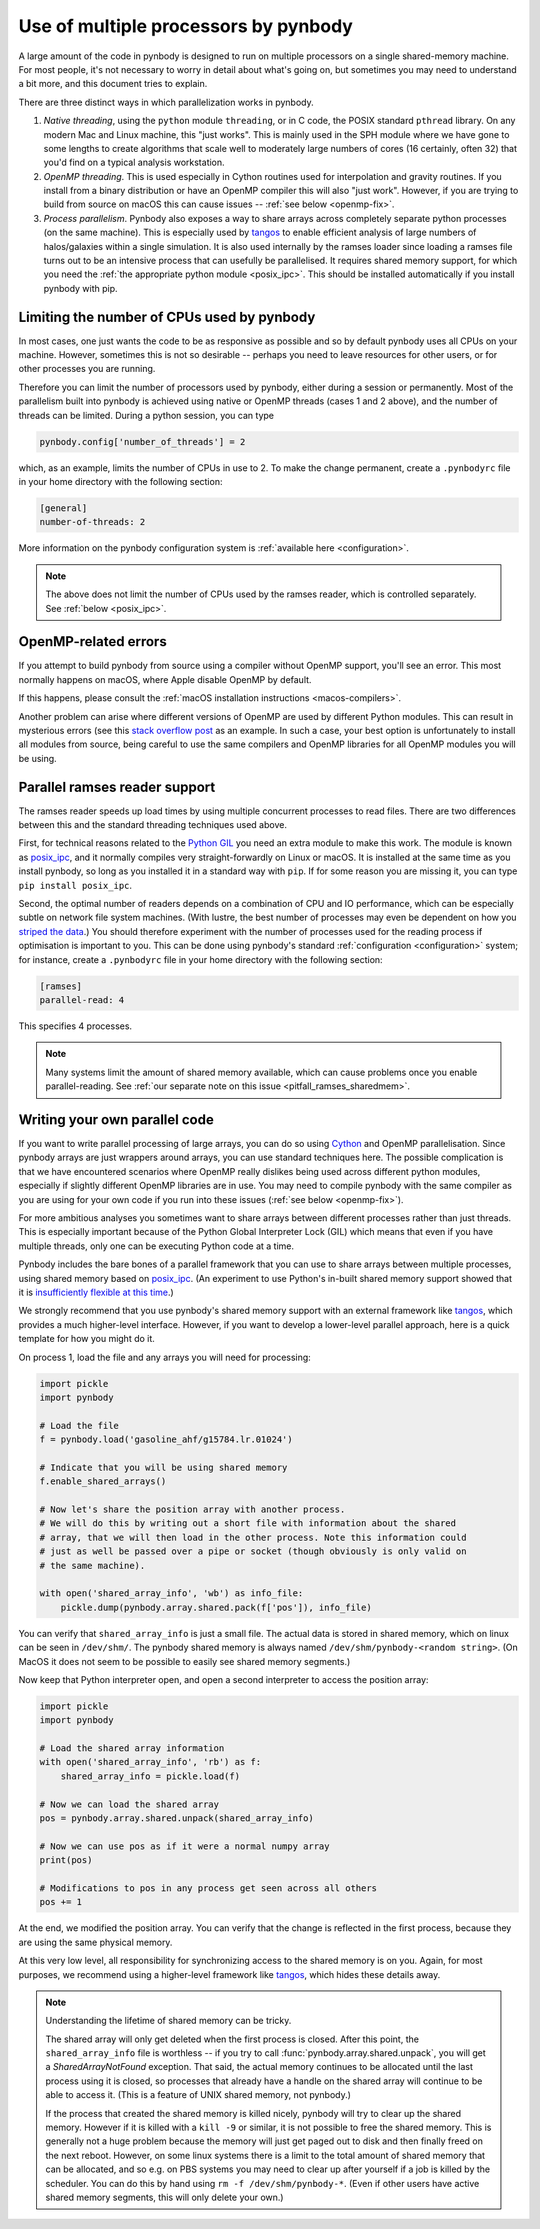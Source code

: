 .. parallelism tutorial

.. _parallelism:

Use of multiple processors by pynbody
=====================================

A large amount of the code in pynbody is designed to run on multiple processors
on a single shared-memory machine. For most people, it's not necessary to worry in
detail about what's going on, but sometimes you may need to understand a bit more,
and this document tries to explain.

There are three distinct ways in which parallelization works in pynbody.

(1) *Native threading*, using the ``python`` module ``threading``, or in C code,
    the POSIX standard ``pthread`` library. On any modern Mac and Linux machine,
    this "just works". This is mainly used in the SPH module where we have
    gone to some lengths to create algorithms that scale well to moderately
    large numbers of cores (16 certainly, often 32) that you'd find on a
    typical analysis workstation.

(2) *OpenMP threading*. This is used especially in Cython routines used for
    interpolation and gravity routines. If you install from a binary distribution
    or have an OpenMP compiler this will also "just work". However, if you are trying
    to build from source on macOS this can cause issues -- :ref:`see below <openmp-fix>`.

(3) *Process parallelism*. Pynbody also exposes a way to share arrays across completely
    separate python processes (on the same machine). This is especially used by
    `tangos <https://github.com/pynbody/tangos>`_ to enable efficient analysis of
    large numbers of halos/galaxies within a single simulation. It is also used internally
    by the ramses loader since loading a ramses file turns out to be an intensive process
    that can usefully be parallelised. It requires shared memory support,
    for which you need the :ref:`the appropriate python module <posix_ipc>`. This
    should be installed automatically if you install pynbody with pip.

.. seealso::

   For more general information about performance in pynbody, see :ref:`this page <performance>`.

Limiting the number of CPUs used by pynbody
--------------------------------------------

In most cases, one just wants the code to be as responsive as possible and
so by default pynbody uses all CPUs on your machine.  However, sometimes this
is not so desirable -- perhaps you need to leave resources for other users,
or for other processes you are running.

Therefore you can limit the number of processors used by pynbody, either
during a session or permanently. Most of the parallelism built into pynbody
is achieved using native or OpenMP threads (cases 1 and 2 above), and the
number of threads can be limited. During a python session, you can type

.. sourcecode:: python

 pynbody.config['number_of_threads'] = 2

which, as an example, limits the number of CPUs in use to 2. To make the
change permanent, create a ``.pynbodyrc`` file in your home directory
with the following section:

.. code-block:: none

  [general]
  number-of-threads: 2

More information on the pynbody configuration system is
:ref:`available here <configuration>`.

.. note::
    The above does not limit the number of CPUs used by the ramses reader,
    which is controlled separately. See :ref:`below <posix_ipc>`.

.. _openmp-fix:

OpenMP-related errors
---------------------

If you attempt to build pynbody from source using a compiler without OpenMP support, you'll
see an error. This most normally happens on macOS, where Apple disable OpenMP by default.

If this happens, please consult the :ref:`macOS installation instructions <macos-compilers>`.

Another problem can arise where different versions of OpenMP are used by different Python
modules. This can result in mysterious errors (see this
`stack overflow post <https://stackoverflow.com/questions/76653505/intelomp-and-llvm-omp-colliding>`_ as
an example. In such a case, your best option is unfortunately
to install all modules from source, being careful to use the same compilers and OpenMP libraries for all
OpenMP modules you will be using.

.. _posix_ipc:

Parallel ramses reader support
------------------------------

The ramses reader speeds up load times by using multiple concurrent
processes to read files. There are two differences between this and the
standard threading techniques used above.

First, for technical reasons related to the
`Python GIL <https://wiki.python.org/moin/GlobalInterpreterLock>`_
you need an extra module to make this work. The module is known as
`posix_ipc <https://github.com/osvenskan/posix_ipc/>`_,
and it normally compiles very straight-forwardly on Linux or macOS. It is installed
at the same time as you install pynbody, so long as you installed it in a standard way
with ``pip``. If for some reason you are missing it, you can type ``pip install posix_ipc``.

Second, the optimal number of readers depends on a combination
of CPU and IO performance, which can be especially subtle on network
file system machines. (With lustre, the best number of processes may even be
dependent on how you `striped the data <https://wiki.lustre.org/Configuring_Lustre_File_Striping>`_.)
You should therefore experiment with the number of
processes used for the reading process if optimisation is important to you. This can be done using pynbody's
standard :ref:`configuration <configuration>` system; for instance, create a
``.pynbodyrc`` file in your home directory with the following
section:

.. code-block:: none

   [ramses]
   parallel-read: 4

This specifies 4 processes.

.. note::
 Many systems limit the amount of shared memory available,
 which can cause problems once you enable parallel-reading. See
 :ref:`our separate note on this issue <pitfall_ramses_sharedmem>`.

.. _using_shared_arrays:

Writing your own parallel code
------------------------------

If you want to write parallel processing of large arrays, you can do so using
`Cython <http://cython.org>`_ and OpenMP parallelisation. Since pynbody arrays are
just wrappers around arrays, you can use standard techniques here. The possible complication
is that we have encountered scenarios where OpenMP really dislikes being used across
different python modules, especially if slightly different OpenMP libraries are in use.
You may need to compile pynbody with the same compiler as you are using for your own
code if you run into these issues (:ref:`see below <openmp-fix>`).

For more ambitious analyses you sometimes want to share arrays between
different processes rather than just threads. This is especially important because of
the Python Global Interpreter Lock (GIL) which means that even if you have multiple
threads, only one can be executing Python code at a time.

Pynbody includes the bare bones of a parallel framework that you can use to share
arrays between multiple processes, using shared memory based on `posix_ipc <https://github.com/osvenskan/posix_ipc/>`_.
(An experiment to use Python's in-built shared memory support showed that it is
`insufficiently flexible at this time <https://github.com/pynbody/pynbody/pull/790>`_.)

We strongly recommend that you use pynbody's shared memory support
with an external framework like `tangos <https://github.com/pynbody/tangos>`_, which provides
a much higher-level interface. However, if you want to develop a lower-level parallel approach,
here is a quick template for how you might do it.

On process 1, load the file and any arrays you will need for processing:

.. sourcecode:: python

      import pickle
      import pynbody

      # Load the file
      f = pynbody.load('gasoline_ahf/g15784.lr.01024')

      # Indicate that you will be using shared memory
      f.enable_shared_arrays()

      # Now let's share the position array with another process.
      # We will do this by writing out a short file with information about the shared
      # array, that we will then load in the other process. Note this information could
      # just as well be passed over a pipe or socket (though obviously is only valid on
      # the same machine).

      with open('shared_array_info', 'wb') as info_file:
          pickle.dump(pynbody.array.shared.pack(f['pos']), info_file)

You can verify that ``shared_array_info`` is just a small file. The actual data is stored in shared
memory, which on linux can be seen in ``/dev/shm/``. The pynbody shared memory is always named
``/dev/shm/pynbody-<random string>``. (On MacOS it does not seem to be possible
to easily see shared memory segments.)

Now keep that Python interpreter open, and open a second interpreter to access the position array:

.. sourcecode:: python

    import pickle
    import pynbody

    # Load the shared array information
    with open('shared_array_info', 'rb') as f:
        shared_array_info = pickle.load(f)

    # Now we can load the shared array
    pos = pynbody.array.shared.unpack(shared_array_info)

    # Now we can use pos as if it were a normal numpy array
    print(pos)

    # Modifications to pos in any process get seen across all others
    pos += 1

At the end, we modified the position array. You can verify that the change is reflected in the
first process, because they are using the same physical memory.

At this very low level, all responsibility for synchronizing access to the shared memory is
on you. Again, for most purposes, we recommend using a higher-level framework like
`tangos <https://github.com/pynbody/tangos>`_, which hides these details away.

.. note::
    Understanding the lifetime of shared memory can be tricky.

    The shared array will only get deleted when the first process is closed. After this point,
    the ``shared_array_info`` file is worthless -- if you try to call :func:`pynbody.array.shared.unpack`,
    you will get a `SharedArrayNotFound` exception. That said, the actual memory continues to be allocated
    until the last process using it is closed, so processes that already have a handle on the shared array
    will continue to be able to access it. (This is a feature of UNIX shared memory, not pynbody.)

    If the process that created the shared memory is killed nicely, pynbody will try to clear up the
    shared memory. However if it is killed with a ``kill -9`` or similar, it is not possible to free
    the shared memory. This is generally not a huge problem because the memory will just get paged out to
    disk and then finally freed on the next reboot. However, on some linux systems there is a limit
    to the total amount of shared memory that can be allocated, and so e.g. on PBS systems you may need
    to clear up after yourself if a job is killed by the scheduler. You can do this by hand
    using ``rm -f /dev/shm/pynbody-*``. (Even if other users have active shared memory segments,
    this will only delete your own.)
